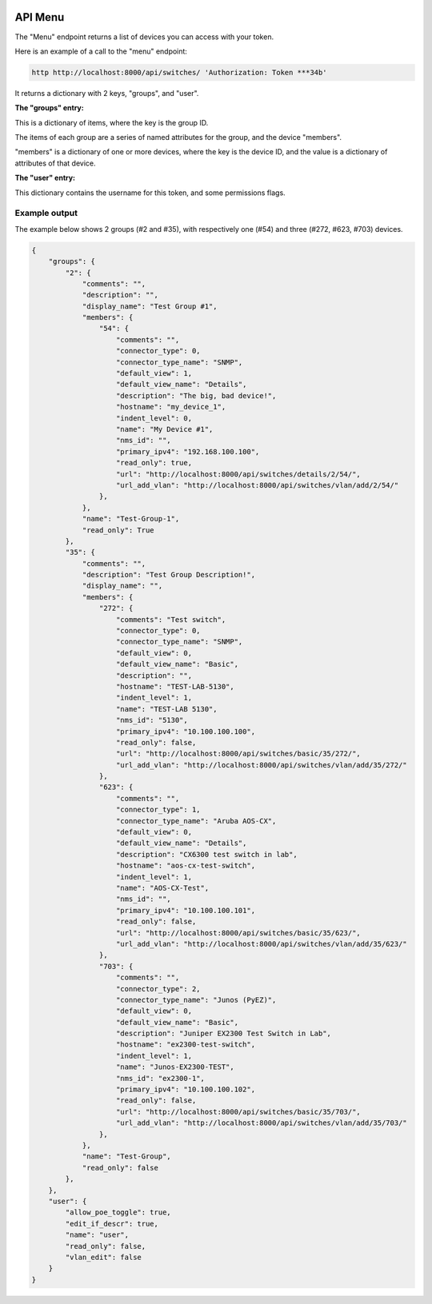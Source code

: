 .. image:: ../_static/openl2m_logo.png

========
API Menu
========

The "Menu" endpoint returns a list of devices you can access with your token.

Here is an example of a call to the "menu" endpoint:

.. code-block:: python

    http http://localhost:8000/api/switches/ 'Authorization: Token ***34b'

It returns a dictionary with 2 keys, "groups",  and "user".

**The "groups" entry:**

This is a dictionary of items, where the key is the group ID.

The items of each group are a series of named attributes for the group, and the device "members".

"members" is a dictionary of one or more devices, where the key is the device ID,
and the value is a dictionary of attributes of that device.

**The "user" entry:**

This dictionary contains the username for this token, and some permissions flags.

Example output
--------------

The example below shows 2 groups (#2 and #35), with respectively one (#54) and three (#272, #623, #703) devices.

.. code-block:: python

    {
        "groups": {
            "2": {
                "comments": "",
                "description": "",
                "display_name": "Test Group #1",
                "members": {
                    "54": {
                        "comments": "",
                        "connector_type": 0,
                        "connector_type_name": "SNMP",
                        "default_view": 1,
                        "default_view_name": "Details",
                        "description": "The big, bad device!",
                        "hostname": "my_device_1",
                        "indent_level": 0,
                        "name": "My Device #1",
                        "nms_id": "",
                        "primary_ipv4": "192.168.100.100",
                        "read_only": true,
                        "url": "http://localhost:8000/api/switches/details/2/54/",
                        "url_add_vlan": "http://localhost:8000/api/switches/vlan/add/2/54/"
                    },
                },
                "name": "Test-Group-1",
                "read_only": True
            },
            "35": {
                "comments": "",
                "description": "Test Group Description!",
                "display_name": "",
                "members": {
                    "272": {
                        "comments": "Test switch",
                        "connector_type": 0,
                        "connector_type_name": "SNMP",
                        "default_view": 0,
                        "default_view_name": "Basic",
                        "description": "",
                        "hostname": "TEST-LAB-5130",
                        "indent_level": 1,
                        "name": "TEST-LAB 5130",
                        "nms_id": "5130",
                        "primary_ipv4": "10.100.100.100",
                        "read_only": false,
                        "url": "http://localhost:8000/api/switches/basic/35/272/",
                        "url_add_vlan": "http://localhost:8000/api/switches/vlan/add/35/272/"
                    },
                    "623": {
                        "comments": "",
                        "connector_type": 1,
                        "connector_type_name": "Aruba AOS-CX",
                        "default_view": 0,
                        "default_view_name": "Details",
                        "description": "CX6300 test switch in lab",
                        "hostname": "aos-cx-test-switch",
                        "indent_level": 1,
                        "name": "AOS-CX-Test",
                        "nms_id": "",
                        "primary_ipv4": "10.100.100.101",
                        "read_only": false,
                        "url": "http://localhost:8000/api/switches/basic/35/623/",
                        "url_add_vlan": "http://localhost:8000/api/switches/vlan/add/35/623/"
                    },
                    "703": {
                        "comments": "",
                        "connector_type": 2,
                        "connector_type_name": "Junos (PyEZ)",
                        "default_view": 0,
                        "default_view_name": "Basic",
                        "description": "Juniper EX2300 Test Switch in Lab",
                        "hostname": "ex2300-test-switch",
                        "indent_level": 1,
                        "name": "Junos-EX2300-TEST",
                        "nms_id": "ex2300-1",
                        "primary_ipv4": "10.100.100.102",
                        "read_only": false,
                        "url": "http://localhost:8000/api/switches/basic/35/703/",
                        "url_add_vlan": "http://localhost:8000/api/switches/vlan/add/35/703/"
                    },
                },
                "name": "Test-Group",
                "read_only": false
            },
        },
        "user": {
            "allow_poe_toggle": true,
            "edit_if_descr": true,
            "name": "user",
            "read_only": false,
            "vlan_edit": false
        }
    }